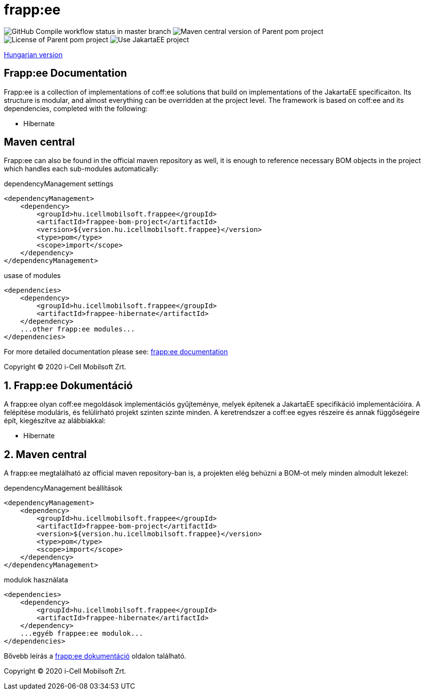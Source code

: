 = frapp:ee

image:https://github.com/i-Cell-Mobilsoft-Open-Source/frappee/actions/workflows/compile_maven.yml/badge.svg?style=plastic&branch=master[GitHub Compile workflow status in master branch]
image:https://img.shields.io/maven-central/v/hu.icellmobilsoft.frappee/frappee?logo=apache-maven&style=for-the-badge)[Maven central version of Parent pom project]
image:https://img.shields.io/github/license/i-Cell-Mobilsoft-Open-Source/frappee?style=plastic&logo=apache[License of Parent pom project]
image:https://img.shields.io/badge/Use JakartaEE-project-brightgreen.svg?style=plastic&logo=jakartaee[Use JakartaEE project]

<<readme-hu,Hungarian version>> 

:sectnums!:
[[readme-en]]
== Frapp:ee Documentation

Frapp:ee is a collection of implementations of coff:ee solutions that build on implementations of the JakartaEE specificaiton.
Its structure is modular, and almost everything can be overridden at the project level. The framework is based on 
coff:ee and its dependencies, completed with the following:

* Hibernate

== Maven central
Frapp:ee can also be found in the official maven repository as well, 
it is enough to reference necessary BOM objects in the project which handles each sub-modules automatically:

.dependencyManagement settings
[source, xml]
----
<dependencyManagement>
    <dependency>
        <groupId>hu.icellmobilsoft.frappee</groupId>
        <artifactId>frappee-bom-project</artifactId>
        <version>${version.hu.icellmobilsoft.frappee}</version>
        <type>pom</type>
        <scope>import</scope>
    </dependency>
</dependencyManagement>
----

.usase of modules
[source, xml]
----
<dependencies>
    <dependency>
        <groupId>hu.icellmobilsoft.frappee</groupId>
        <artifactId>frappee-hibernate</artifactId>
    </dependency>
    ...other frapp:ee modules...
</dependencies>
----

For more detailed documentation please see: http://i-cell-mobilsoft-open-source.github.io/frappee[frapp:ee documentation]

Copyright (C) 2020 i-Cell Mobilsoft Zrt.

[[readme-hu]]
:sectnums:
== Frapp:ee Dokumentáció

A frapp:ee olyan coff:ee megoldások implementációs gyűjteménye, melyek építenek a JakartaEE specifikáció implementációira.
A felépítése moduláris, és felülírható projekt szinten szinte minden. A keretrendszer a coff:ee egyes részeire és
annak függőségeire épít, kiegészítve az alábbiakkal:

* Hibernate

== Maven central
A frapp:ee megtalálható az official maven repository-ban is,
a projekten elég behúzni a BOM-ot mely minden almodult lekezel:

.dependencyManagement beállítások
[source, xml]
----
<dependencyManagement>
    <dependency>
        <groupId>hu.icellmobilsoft.frappee</groupId>
        <artifactId>frappee-bom-project</artifactId>
        <version>${version.hu.icellmobilsoft.frappee}</version>
        <type>pom</type>
        <scope>import</scope>
    </dependency>
</dependencyManagement>
----

.modulok használata
[source, xml]
----
<dependencies>
    <dependency>
        <groupId>hu.icellmobilsoft.frappee</groupId>
        <artifactId>frappee-hibernate</artifactId>
    </dependency>
    ...egyéb frappee:ee modulok...
</dependencies>
----

Bővebb leírás a http://i-cell-mobilsoft-open-source.github.io/frappee[frapp:ee dokumentáció] oldalon található.

Copyright (C) 2020 i-Cell Mobilsoft Zrt.

